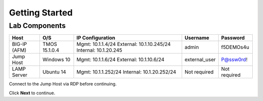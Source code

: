 Getting Started
===============


Lab Components
--------------

+--------------+---------------+--------------------------+---------------+--------------+
| Host         | O/S           | IP Configuration         | Username      | Password     |
+==============+===============+==========================+===============+==============+
| BIG-IP (AFM) | TMOS 15.1.0.4 | Mgmt: 10.1.1.4/24        | admin         | f5DEMOs4u    |
|              |               | External: 10.1.10.245/24 |               |              |
|              |               | Internal: 10.1.20.245    |               |              |
+--------------+---------------+--------------------------+---------------+--------------+
| Jump Host    | Windows 10    | Mgmt: 10.1.1.6/24        | external_user | P@ssw0rd!    |
|              |               | External: 10.1.10.6/24   |               |              |
+--------------+---------------+--------------------------+---------------+--------------+
| LAMP Server  | Ubuntu 14     | Mgmt: 10.1.1.252/24      | Not required  | Not required |
|              |               | Internal: 10.1.20.252/24 |               |              |
+--------------+---------------+--------------------------+---------------+--------------+

Connect to the Jump Host via RDP before continuing.

Click **Next** to continue.